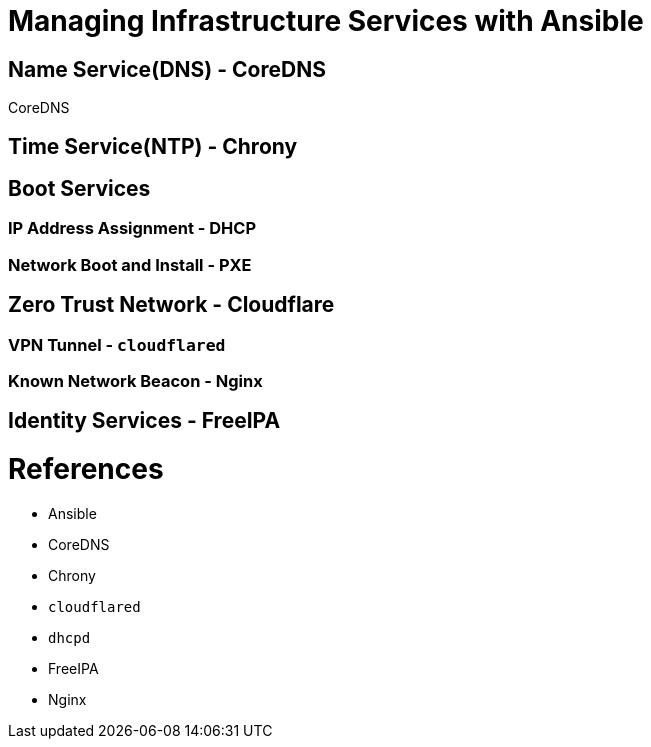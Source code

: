 = Managing Infrastructure Services with Ansible

== Name Service(DNS) - CoreDNS

CoreDNS 

== Time Service(NTP) - Chrony

== Boot Services

=== IP Address Assignment - DHCP

=== Network Boot and Install - PXE

== Zero Trust Network - Cloudflare

=== VPN Tunnel - `cloudflared`

=== Known Network Beacon - Nginx

== Identity Services - FreeIPA

= References

* Ansible
* CoreDNS
* Chrony
* `cloudflared`
* `dhcpd`
* FreeIPA
* Nginx


